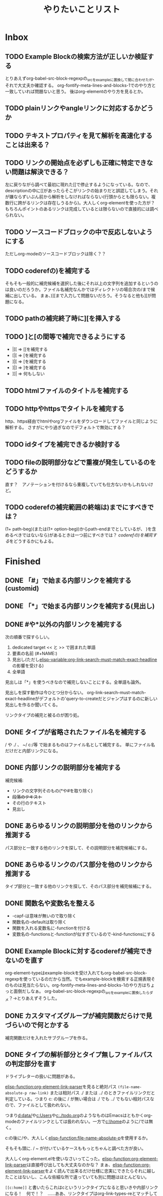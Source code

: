 #+TITLE: やりたいことリスト

* Inbox
** TODO Example Blockの検索方法が正しいか検証する
とりあえずorg-babel-src-block-regexpの_srcを_exampleに置換して間に合わせたが、それで大丈夫か確認する。
org-fontify-meta-lines-and-blocks-1でのやり方と一致していれば問題ないと思う。
後はorg-elementのやり方を見るとか。

** TODO plainリンクやangleリンクに対応するかどうか
** TODO テキストプロパティを見て解析を高速化することは出来る？
** TODO リンクの開始点を必ずしも正確に特定できない問題は解決できる？
左に戻りながら調べて最初に現れた[[で停止するようになっている。なので、descriptionの中に[[があったらそこがリンクの始まりだと誤認してしまう。それが嫌ならずいぶん前から解析をしなければならない(行頭からとも限らない。複数行に跨がるリンクは存在しうるから)。大人しくorg-elementを使った方が？　もちろんポイントのあるリンクは完成しているとは限らないので直接的には調べられない。

** TODO ソースコードブロックの中で反応しないようにする
ただしorg-modeのソースコードブロックは除く？？
** TODO coderefの)を補完する
そもそも一般的に補完候補を選択した後にそれ以上の文字列を追加するというのは良いのだろうか。ファイル名補完なんかではディレクトリの場合次の/まで候補に出している。
まぁ、)][まで入力して問題ないだろう。そうなると他も][が問題になる。

** TODO pathの補完終了時に][を挿入する
** TODO ]と[の間等で補完できるようにする
- |[[ => [[を補完する
- [|[ => [を補完する
- ]|[ => [を補完する
- ]|] => ]を補完する
- ]]| => 何もしない

** TODO htmlファイルのタイトルを補完する
** TODO httpやhttpsでタイトルを補完する
http、https経由でhtmlやorgファイルをダウンロードしてファイルと同じように解析する。
さすがにやり過ぎなのでデフォルトで無効にする？

** TODO idタイプを補完できるか検討する
** TODO fileの説明部分などで重複が発生しているのをどうするか
直す？　アノテーションを付けるなら重複していても仕方ないかもしれないけど。
** TODO coderefの補完範囲の終端は)までにすべきでは？
(1+ path-beg)(または(1+ option-beg))からpath-endまでとしているが、
)を含めるべきではないなら)があるときは一つ前にすべきでは？
[[*coderefの)を補完する][coderefの)を補完する]]をどうするかにもよる。
* Finished
** DONE 「#」で始まる内部リンクを補完する(customid)
CLOSED: [2024-02-24 Sat 13:30]
** DONE 「*」で始まる内部リンクを補完する(見出し)
CLOSED: [2024-02-24 Sat 13:30]
** DONE #や*以外の内部リンクを補完する
CLOSED: [2024-02-24 Sat 21:53]
次の順番で探すらしい。
1. dedicated target << と >> で囲まれた単語
2. 要素の名前 (#+NAME:)
3. 見出し(ただし[[elisp-variable:org-link-search-must-match-exact-headline]]の影響を受ける)
4. 全単語

見出しは「*」を使うべきなので補完しないことにする。全単語も論外。

# [[TODO #や*以外のページ内リンクを補完する]]
見出しを探す動作は今ひとつ分からない。
org-link-search-must-match-exact-headlineがデフォルトの'query-to-createだとジャンプはするのに新しい見出しを作るか聞いてくる。

リンクタイプの補完と被るのが困り処。
** DONE タイプが省略されたファイル名を補完する
CLOSED: [2024-02-24 Sat 13:34]
/ や ./ 、 ~/ c:/等 で始まるものはファイル名として補完する。
単にファイル名だけだと内部リンクになる。
** DONE 内部リンクの説明部分を補完する
CLOSED: [2024-02-24 Sat 22:45]
補完候補:
- リンクの文字列そのもの(*や#を取り除く)
- +段落のテキスト+
- その行のテキスト
- 見出し
** DONE あらゆるリンクの説明部分を他のリンクから推測する
CLOSED: [2024-02-25 Sun 01:47]
パス部分と一致する他のリンクを探して、その説明部分を補完候補にする。
** DONE あらゆるリンクのパス部分を他のリンクから推測する
CLOSED: [2024-02-25 Sun 01:47]
タイプ部分と一致する他のリンクを探して、そのパス部分を補完候補にする。
** DONE 関数名や変数名を整える
CLOSED: [2024-02-25 Sun 13:37]
- -capf-は意味が無いので取り除く
- 関数名の-defaultは取り除く
- 関数を入れる変数名に-functionを付ける
- 変数名の-functionsと-functionが似すぎているので-kind-functionsにする
** DONE Example Blockに対するcoderefが補完できないのを直す
CLOSED: [2024-02-25 Sun 23:26]
org-element-typeはexample-blockを受け入れてもorg-babel-src-block-regexpを使っているのだから当然。でもexample-blockを検索する正規表現そのものは見当たらない。org-fontify-meta-lines-and-blocks-1のやり方はちょっと面倒だしなぁ。
org-babel-src-block-regexpの_srcを_exampleに置換したらダメ？→とりあえずそうした。
** DONE カスタマイズグループが補完関数だらけで見づらいので何とかする
CLOSED: [2024-02-25 Sun 23:38]
補完関数だけを入れたサブグループを作る。
** DONE タイプの解析部分とタイプ無しファイルパスの判定部分を直す
CLOSED: [2024-02-26 Mon 19:14]

ドライブレターの扱いに問題がある。

[[elisp-function:org-element-link-parser]]を見ると絶対パス ~(file-name-absolute-p raw-link)~ または相対パス ./ または ../ のときファイルリンクだと判定している。つまり c: の後に / が無い場合は ./ でも ../ でもない相対パスなので、ファイルとして扱われない。

つまり[[d:data/]]や[[c:Users]]や[[c:./todo.org]]のようなものはEmacsはともかくorg-modeのファイルリンクとしては扱われない。一方で[[c:\home]]のように/では無く\でも問題ないことになる。

c:の後に/や\を許容するか、大人しく[[elisp-function:file-name-absolute-p]]を使用するか。

そもそも頭に. / ~ が付いているケースももっとちゃんと調べた方が良い。

大人しくorg-element.elを使いなさいってこった。[[elisp-function:org-element-link-parser]]は直接呼び出しても大丈夫なのかな？
まぁ、[[elisp-function:org-element-link-parser]]をよく読んで出来るだけ仕様に忠実にできたらそれに越したことはないし、こんな些細な所で違っていても別に問題はほとんどない。

~[[c:home]]~ と書いたらこれはcというリンクタイプになると思いきや内部リンクになる！　何で！？　……ああ、リンクタイプはorg-link-types-reとマッチしていなければならないのか。つまり登録されているリンクタイプ名しか許容されない。それ以外は内部リンクになる。でもこれの場合は未完成のリンクタイプを考慮しなければならない。とは言え、カーソルが:よりもずっと右にあったら許容する理由もない気がする。

まとめると
- [[elisp-function:org-link-completion-parse-at-point][org-link-completion-parse-at-point]] は 定義済みタイプのみタイプと認識すべき。
  (ただし、ポイントがタイプ部分にあるときは未完成のタイプとして許容すべき)
  これによって c: も必然的にタイプでは無くなる。
  ~[[unknowntype~ はこれまで通りtypeだが、 ~[[unknowntype:foobar~ の ~unknowntype:~ 部分はタイプではなく内部リンク(の一部)になる。カスタマイズ変数があっても良い。
- [[elisp-function:org-link-completion-untyped-link-kind]] は[[elisp-function:file-name-absolute-p][file-name-absolute-p]]を使うべき。
  ~ ~USERID ~USERID/* ~USERID\* ~/* ~\* /* \* c:/* c:\* だけがファイルパスになる。
** DONE parse-letのwhereにnilを指定しているところを出来るだけ無くす
CLOSED: [2024-02-26 Mon 22:33]
path-begやpath-endがnilの場所(つまりwhere=type)でpathを参照するとbuffer-substring-no-propertiesがエラーを出すはず。後からチェックできないので危険。

論理的に考えて、説明部分でしか使わないはず。
pathから得られる情報を使ってpathやtypeを書き替えるわけがない。

ただ一つ例外は[[elisp-function:org-link-completion-collect-path-from-other-links]]。これはtypeによってpathを補完するから。typeは必ず存在するので問題なし。
** DONE ファイル名の説明部分を補完する
CLOSED: [2024-02-26 Mon 22:40]
補完候補:
- orgファイルの場合はTITLE
- ファイル名だけ
- 拡張子を除いたベース名だけ
- 絶対パス
- +htmlファイルの場合はtitle要素+ これはまた後で。
** DONE 空文字列の候補を出すところをいくつか直す
CLOSED: [2024-02-26 Mon 22:50]
- org-link-completion-collect-description-from-other-links (他のdescription)
- org-link-completion-collect-stripped-internal-link-path (記号を取り除いたパス)
- org-link-completion-collect-path (パスそのもの)
- org-link-completion-get-heading (見出し)
** DONE 空文字列の候補を出すところがあるかもしれないのでチェックする
CLOSED: [2024-02-26 Mon 23:47]
いくつか直したがまだ残っているかも。
** DONE fileの説明部分の補完などでアノテーションを付ける
CLOSED: [2024-02-27 Tue 01:39]
どこから持ってきたテキストなのか分かりづらい。
** DONE 同じ見出しが何度も収集されてしまう問題を修正する
CLOSED: [2024-02-27 Tue 10:39]
org-outline-regexpは行頭に限定されていない！
** DONE fileタイプで::以降の記法を補完する
CLOSED: [2024-02-27 Tue 10:38]
[[https://orgmode.org/manual/Search-Options.html][Search Options (The Org Manual)]]
- ::NNN
- ::My Target
- ::*headline
- ::#custom-id
- ::/regexp/

空のファイル名は現在のファイルを検索する。[[file:::fileタイプで]] [[fileタイプで]] どちらでも良い。
